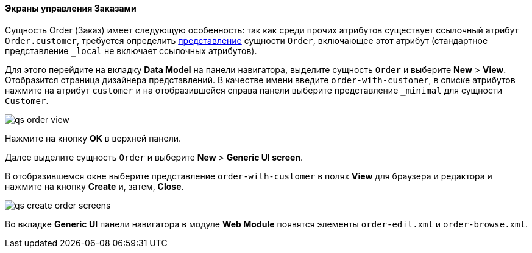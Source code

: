 :sourcesdir: ../../../../source

[[qs_create_order_screens]]
==== Экраны управления Заказами

Сущность Order (Заказ) имеет следующую особенность: так как среди прочих атрибутов существует ссылочный атрибут `Order.customer`, требуется определить <<views,представление>> сущности `Order`, включающее этот атрибут (стандартное представление `++_local++` не включает ссылочных атрибутов).

Для этого перейдите на вкладку *Data Model* на панели навигатора, выделите сущность `Order` и выберите *New* > *View*. Отобразится страница дизайнера представлений. В качестве имени введите `order-with-customer`, в списке атрибутов нажмите на атрибут `customer` и на отобразившейся справа панели выберите представление `++_minimal++` для сущности `Customer`.

image::qs_order_view.png[align="center"]

Нажмите на кнопку *OK* в верхней панели.

Далее выделите сущность `Order` и выберите *New* > *Generic UI screen*.

В отобразившемся окне выберите представление `order-with-customer` в полях *View* для браузера и редактора и нажмите на кнопку *Create* и, затем, *Close*.

image::qs_create_order_screens.png[align="center"]

Во вкладке *Generic UI* панели навигатора в модуле *Web Module* появятся элементы `order-edit.xml` и `order-browse.xml`.

